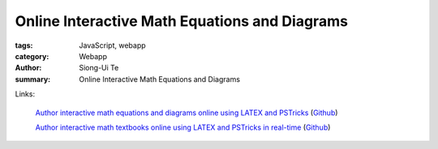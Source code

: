 Online Interactive Math Equations and Diagrams
##############################################

:tags: JavaScript, webapp
:category: Webapp
:author: Siong-Ui Te
:summary: Online Interactive Math Equations and Diagrams

Links:

  `Author interactive math equations and diagrams online using LATEX and PSTricks <http://latex2html5.com/>`_
  (`Github <https://github.com/Mathapedia/LaTeX2HTML5>`__)

  `Author interactive math textbooks online using LATEX and PSTricks in real-time <https://mathapedia.com/>`_
  (`Github <https://github.com/pyramation/LaTeX2HTML5>`__)
